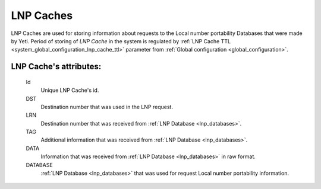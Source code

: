 
.. _lnp_caches:

LNP Caches
~~~~~~~~~~

LNP Caches are used for storing information about requests to the Local number portability Databases that were made by Yeti. Period of storing of *LNP Cache* in the system is regulated by :ref:`LNP Cache TTL <system_global_configuration_lnp_cache_ttl>` parameter from :ref:`Global configuration <global_configuration>`.

**LNP Cache**'s attributes:
```````````````````````````
    Id
       Unique LNP Cache's id.
    DST
        Destination number that was used in the LNP request.
    LRN
        Destination number that was received from :ref:`LNP Database <lnp_databases>`.
    TAG
        Additional information that was received from :ref:`LNP Database <lnp_databases>`.
    DATA
        Information that was received from :ref:`LNP Database <lnp_databases>` in raw format.
    DATABASE
        :ref:`LNP Database <lnp_databases>` that was used for request Local number portability information.


